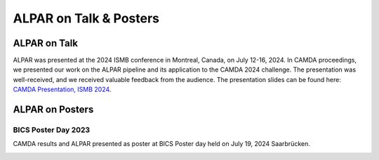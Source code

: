 ###################
ALPAR on Talk & Posters
###################

ALPAR on Talk
===================
ALPAR was presented at the 2024 ISMB conference in Montreal, Canada, on July 12-16, 2024. In CAMDA proceedings, we presented our work on the ALPAR pipeline and its application to the CAMDA 2024 challenge. The presentation was well-received, and we received valuable feedback from the audience.
The presentation slides can be found here: `CAMDA Presentation, ISMB 2024 <https://docs.google.com/presentation/d/1z-dUyrDuFEv9lfYrgyJJaYRLyoU5eI3HYdyO8izQ3fk/edit?usp=sharing>`_.


ALPAR on Posters
===================

BICS Poster Day 2023
--------------------------

CAMDA results and ALPAR presented as poster at BICS Poster day held on July 19, 2024 Saarbrücken.

.. image:: /imgs/Camda_2024_Poster.png
